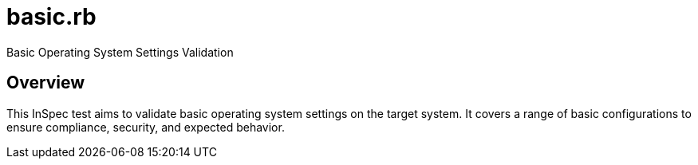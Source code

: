 = basic.rb

Basic Operating System Settings Validation

== Overview

This InSpec test aims to validate basic operating system settings
on the target system. It covers a range of basic configurations to ensure compliance,
security, and expected behavior.
